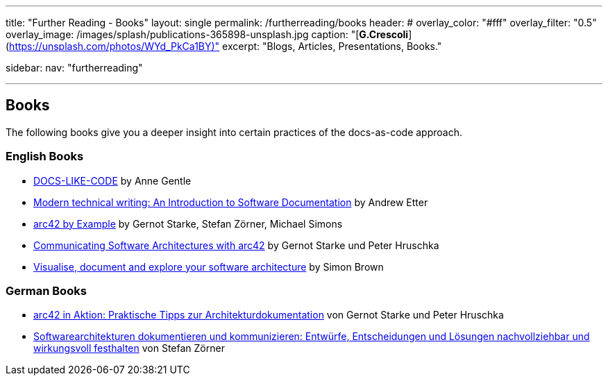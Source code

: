 ---
title: "Further Reading - Books"
layout: single
permalink: /furtherreading/books
header:
#  overlay_color: "#fff"
  overlay_filter: "0.5"
  overlay_image: /images/splash/publications-365898-unsplash.jpg
  caption: "[**G.Crescoli**](https://unsplash.com/photos/WYd_PkCa1BY)"
excerpt: "Blogs, Articles, Presentations, Books."

sidebar:
    nav: "furtherreading"

---

== Books

The following books give you a deeper insight into certain practices of the docs-as-code approach.

=== English Books

* https://www.amazon.com/dp/B0784ZJWSR[DOCS-LIKE-CODE] by Anne Gentle
* https://www.amazon.com/dp/B01A2QL9SS[Modern technical writing: An Introduction to Software Documentation] by Andrew Etter
* https://leanpub.com/arc42byexample[arc42 by Example] by Gernot Starke, Stefan Zörner, Michael Simons
* https://leanpub.com/arc42inpractice[Communicating Software Architectures with arc42] by Gernot Starke und Peter Hruschka
* https://leanpub.com/visualising-software-architecture[Visualise, document and explore your software architecture] by Simon Brown

=== German Books

* https://www.amazon.de/arc42-Aktion-Praktische-Tipps-Architekturdokumentation/dp/3446448012[arc42 in Aktion: Praktische Tipps zur Architekturdokumentation] von Gernot Starke und Peter Hruschka
* https://www.amazon.de/dp/3446443487[Softwarearchitekturen dokumentieren und kommunizieren: Entwürfe, Entscheidungen und Lösungen nachvollziehbar und wirkungsvoll festhalten] von Stefan Zörner
